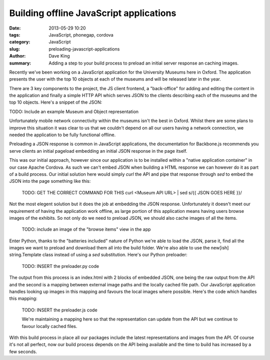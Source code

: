 Building offline JavaScript applications
========================================

:date: 2013-05-29 10:20
:tags: JavaScript, phonegap, cordova
:category: JavaScript
:slug: preloading-javascript-applications
:author: Dave King
:summary: Adding a step to your build process to preload an initial server
          response an caching images.

Recently we've been working on a JavaScript application for the University
Museums here in Oxford. The application presents the user with the top 10
objects at each of the museums and will be released later in the year.

There are 3 key components to the project, the JS client frontend, a
"back-office" for adding and editing the content in the application and
finally a simple HTTP API which serves JSON to the clients describing each of
the museums and the top 10 objects. Here's a snippet of the JSON:

TODO: Include an example Museum and Object representation

Unfortunately mobile network connectivity within the museums isn't the best in
Oxford. Whilst there are some plans to improve this situation it was clear to
us that we couldn't depend on all our users having a network connection, we
needed the application to be fully functional offline.

Preloading a JSON response is common in JavaScript applications, the
documentation for Backbone.js recommends you serve clients an initial pageload
embedding an initial JSON response in the page itself.

This was our initial approach, however since our application is to be
installed within a "native application container" in our case Apache Cordova.
As such we can't embed JSON when building a HTML response we can however do it
as part of a build process. Our initial solution here would simply `curl` the
API and pipe that response through `sed` to embed the JSON into the page
something like this:

    TODO: GET THE CORRECT COMMAND FOR THIS
    curl <Museum API URL> | sed s/{{ JSON GOES HERE }}/

Not the most elegent solution but it does the job at embedding the JSON
response. Unfortunately it doesn't meet our requirement of having the
application work offline, as large portion of this application means having
users browse images of the exhibits. So not only do we need to preload JSON,
we should also cache images of all the items.

    TODO: include an image of the "browse items" view in the app

Enter Python, thanks to the "batteries included" nature of Python we're able
to load the JSON, parse it, find all the images we want to preload and
download them all into the build folder. We're also able to use the new[ish]
string.Template class instead of using a `sed` substitution. Here's our Python
preloader:

    TODO: INSERT the preloader.py code

The output from this process is an index.html with 2 blocks of embedded JSON,
one being the raw output from the API and the second is a mapping between
external image paths and the locally cached file path. Our JavaScript
application handles looking up images in this mapping and favours the local
images where possible. Here's the code which handles this mapping:

    TODO: INSERT the preloader.js code

    We're maintaining a mapping here so that the representation can update
    from the API but we continue to favour locally cached files.

With this build process in place all our packages include the latest
representations and images from the API. Of course it's not all perfect, now
our build process depends on the API being available and the time to build has
increased by a few seconds.

